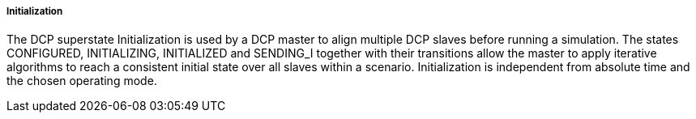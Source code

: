 ===== Initialization
The DCP superstate +Initialization+ is used by a DCP master to align multiple DCP slaves before running a simulation. The states +CONFIGURED, INITIALIZING, INITIALIZED+ and +SENDING_I+ together with their transitions allow the master to apply iterative algorithms to reach a consistent initial state over all slaves within a scenario. Initialization is independent from absolute time and the chosen operating mode.
